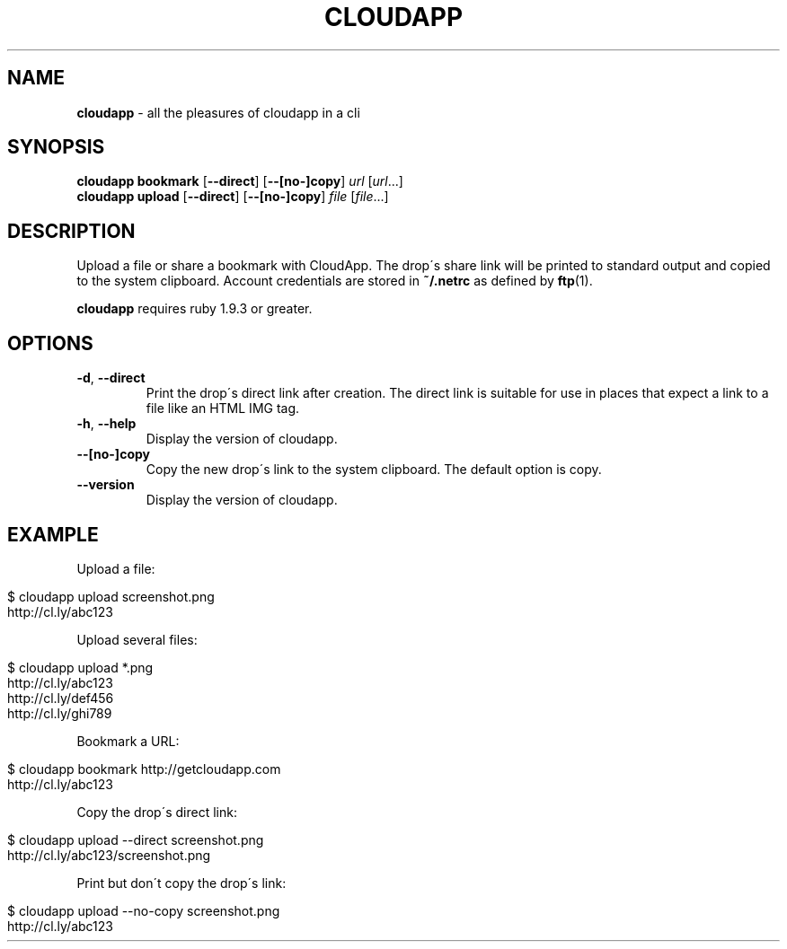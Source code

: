 .\" generated with Ronn/v0.7.3
.\" http://github.com/rtomayko/ronn/tree/0.7.3
.
.TH "CLOUDAPP" "1" "December 2012" "" ""
.
.SH "NAME"
\fBcloudapp\fR \- all the pleasures of cloudapp in a cli
.
.SH "SYNOPSIS"
\fBcloudapp bookmark\fR [\fB\-\-direct\fR] [\fB\-\-[no\-]copy\fR] \fIurl\fR [\fIurl\fR\.\.\.]
.
.br
\fBcloudapp upload\fR [\fB\-\-direct\fR] [\fB\-\-[no\-]copy\fR] \fIfile\fR [\fIfile\fR\.\.\.]
.
.SH "DESCRIPTION"
Upload a file or share a bookmark with CloudApp\. The drop\'s share link will be printed to standard output and copied to the system clipboard\. Account credentials are stored in \fB~/\.netrc\fR as defined by \fBftp\fR(1)\.
.
.P
\fBcloudapp\fR requires ruby 1\.9\.3 or greater\.
.
.SH "OPTIONS"
.
.TP
\fB\-d\fR, \fB\-\-direct\fR
Print the drop\'s direct link after creation\. The direct link is suitable for use in places that expect a link to a file like an HTML IMG tag\.
.
.TP
\fB\-h\fR, \fB\-\-help\fR
Display the version of cloudapp\.
.
.TP
\fB\-\-[no\-]copy\fR
Copy the new drop\'s link to the system clipboard\. The default option is copy\.
.
.TP
\fB\-\-version\fR
Display the version of cloudapp\.
.
.SH "EXAMPLE"
Upload a file:
.
.IP "" 4
.
.nf

$ cloudapp upload screenshot\.png
http://cl\.ly/abc123
.
.fi
.
.IP "" 0
.
.P
Upload several files:
.
.IP "" 4
.
.nf

$ cloudapp upload *\.png
http://cl\.ly/abc123
http://cl\.ly/def456
http://cl\.ly/ghi789
.
.fi
.
.IP "" 0
.
.P
Bookmark a URL:
.
.IP "" 4
.
.nf

$ cloudapp bookmark http://getcloudapp\.com
http://cl\.ly/abc123
.
.fi
.
.IP "" 0
.
.P
Copy the drop\'s direct link:
.
.IP "" 4
.
.nf

$ cloudapp upload \-\-direct screenshot\.png
http://cl\.ly/abc123/screenshot\.png
.
.fi
.
.IP "" 0
.
.P
Print but don\'t copy the drop\'s link:
.
.IP "" 4
.
.nf

$ cloudapp upload \-\-no\-copy screenshot\.png
http://cl\.ly/abc123
.
.fi
.
.IP "" 0

